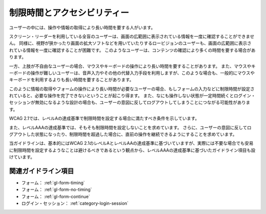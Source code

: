 .. _exp-timing:

############################
制限時間とアクセシビリティー
############################

ユーザーの中には、操作や情報の取得により長い時間を要する人がいます。

スクリーン・リーダーを利用している全盲のユーザーは、画面の広範囲に表示されている情報を一度に確認することができません。
同様に、視野が狭かったり画面の拡大ソフトなどを用いていたりするロービジョンのユーザーも、画面の広範囲に表示されている情報を一度に確認することが困難です。
このようなユーザーは、コンテンツの確認により多くの時間を要する場合があります。

一方、上肢が不自由なユーザーの場合、マウスやキーボードの操作により長い時間を要することがあります。
また、マウスやキーボードの操作が難しいユーザーは、音声入力やその他の代替入力手段を利用しますが、このような場合も、一般的にマウスやキーボードを利用するよりも長い時間を要することがあります。

このように情報の取得やフォームの操作により長い時間が必要なユーザーの場合、もしフォームの入力などに制限時間が設定されていると、必要な操作を完了できないということが起こり得ます。
また、なにも操作しない状態が一定時間続くとログイン・セッションが無効になるような設計の場合も、ユーザーの意図に反してログアウトしてしまうことにつながる可能性があります。

WCAG 2.1では、レベルAの達成基準で制限時間を設定する場合に満たすべき条件を示しています。

また、レベルAAAの達成基準では、そもそも制限時間を設定しないことを求めています。
さらに、ユーザーの意図に反してログアウトした状態になったり、制限時間を超過した場合に、直前の操作を継続できるようにすることを求めています。

当ガイドラインは、基本的にはWCAG 2.1のレベルAとレベルAAの達成基準に基づいていますが、実際には不要な場合でも安易に制限時間を設定するようなことは避けるべきであるという観点から、レベルAAAの達成基準に基づいたガイドライン項目も設けています。

********************
関連ガイドライン項目
********************

*  フォーム： :ref:`gl-form-timing`
*  フォーム： :ref:`gl-form-no-timing`
*  フォーム： :ref:`gl-form-continue`
*  ログイン・セッション： :ref:`category-login-session`
